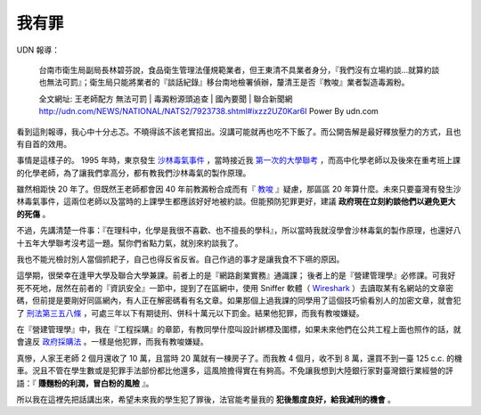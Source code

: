 我有罪
================================================================================

UDN 報導：

    台南市衛生局副局長林碧芬說，食品衛生管理法僅規範業者，但王東清不具業者身分，『我們沒有立場約談…就算約談也無法可罰』；衛生局只能將業者的『談話紀錄』移台南地檢署偵辦，釐清王是否『教唆』業者製造毒澱粉。

    全文網址: 王老師配方 無法可罰 | 毒澱粉源頭追查 | 國內要聞 | 聯合新聞網 http://udn.com/NEWS/NATIONAL/NATS2/7923738.shtml#ixzz2UZ0Kar6I Power By udn.com

看到這則報導，我心中十分忐忑。不曉得該不該老實招出。沒講可能就再也吃不下飯了。而公開告解是最好釋放壓力的方式，且也有自首的效用。

.. more::

事情是這樣子的。 1995 年時，東京發生 `沙林毒氣事件 <http://zh.wikipedia.org/wiki/%E4%B8%9C%E4%BA%AC%E5%9C%B0%E9%93%81%E6%B2%99%E6%9E%97%E6%AF%92%E6%B0%94%E4%BA%8B%E4%BB%B6>`_ ，\
當時接近我 `第一次的大學聯考 <http://www.hoamon.info/english.html#chronicle-list>`_ ，\
而高中化學老師以及後來在重考班上課的化學老師，為了讓我們拿高分，都有教我們沙林毒氣的製作原理。

雖然相距快 20 年了。但既然王老師都會因 40 年前教澱粉合成而有『 `教唆 <http://law.moj.gov.tw/LawClass/LawSingle.aspx?Pcode=C0000001&FLNO=29>`_ 』疑慮，\
那區區 20 年算什麼。未來只要臺灣有發生沙林毒氣事件，這兩位老師以及當時的上課學生都應該好好地被約談。\
但能預防犯罪更好，建議 **政府現在立刻約談他們以避免更大的死傷** 。

不過，先講清楚一件事：『在理科中，化學是我很不喜歡、也不擅長的學科』，所以當時我就沒學會沙林毒氣的製作原理，\
也還好八十五年大學聯考沒考這一題。幫你們省點力氣，就別來約談我了。

我也不能光檢討別人當個抓耙子，自己也得反省反省。自己作過的事才是讓我食不下嚥的原因。

這學期，很榮幸在逢甲大學及聯合大學兼課。前者上的是『網路創業實務』通識課； 後者上的是『營建管理學』必修課。\
可我好死不死地，居然在前者的『資訊安全』一節中，提到了在區網中，\
使用 Sniffer 軟體（ `Wireshark <http://www.wireshark.org/>`_ ）去讀取某有名網站的文章密碼，\
但前提是要剛好同區網內，有人正在解密碼看有名文章。如果那個上過我課的同學用了這個技巧偷看別人的加密文章，\
就會犯了 `刑法第三五八條 <http://law.moj.gov.tw/LawClass/LawSingle.aspx?Pcode=C0000001&FLNO=358>`_ ，\
可處三年以下有期徒刑、併科十萬元以下罰金。結果他犯罪，而我有教唆嫌疑。

在『營建管理學』中，我在『工程採購』的章節，有教同學什麼叫設計綁標及圍標，\
如果未來他們在公共工程上面也照作的話，就會違反 `政府採購法 <http://www.law119.com.tw/newdesign/comptaipei/personview.asp?kname=%A7%F5%A5%C3%B5M&ktop=%A1m%ACF%A9%B2%B1%C4%C1%CA%AAk%A1n%ACO%A7_%A6%B3&idno=1007&keywords=>`_ 。\
一樣是他犯罪，而我有教唆嫌疑。

真慘，人家王老師 2 個月還收了 10 萬，且當時 20 萬就有一棟房子了。\
而我教 4 個月，收不到 8 萬，還買不到一臺 125 c.c. 的機車。\
況且不管在學生數或是犯罪手法部份都比他還多，這風險擔得實在有夠高。\
不免讓我想到大陸銀行家對臺灣銀行業經營的評語：『 **賺麵粉的利潤，冒白粉的風險** 』。

所以我在這裡先把話講出來，希望未來我的學生犯了罪後，法官能考量我的 **犯後態度良好，給我減刑的機會** 。

.. author:: default
.. categories:: chinese
.. tags:: news, feeling
.. comments::
